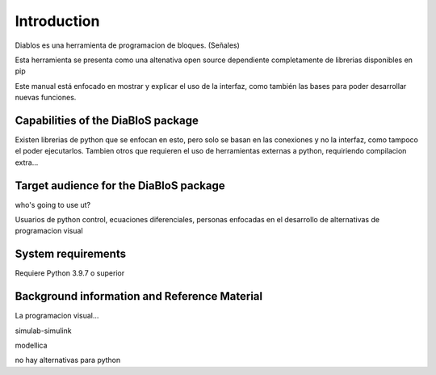 Introduction
============

Diablos es una herramienta de programacion de bloques. (Señales)

Esta herramienta se presenta como una altenativa open source dependiente completamente de librerias disponibles en pip

Este manual está enfocado en mostrar y explicar el uso de la interfaz, como también las bases para poder desarrollar nuevas funciones.

Capabilities of the DiaBloS package
-----------------------------------

Existen librerias de python que se enfocan en esto, pero solo se basan en las conexiones y no la interfaz, como tampoco el poder ejecutarlos.
Tambien otros que requieren el uso de herramientas externas a python, requiriendo compilacion extra...

Target audience for the DiaBloS package
---------------------------------------

who's going to use ut?

Usuarios de python
control, ecuaciones diferenciales, personas enfocadas en el desarrollo de alternativas de programacion visual

System requirements
-------------------

Requiere Python 3.9.7 o superior

Background information and Reference Material
---------------------------------------------

La programacion visual...

simulab-simulink

modellica

no hay alternativas para python